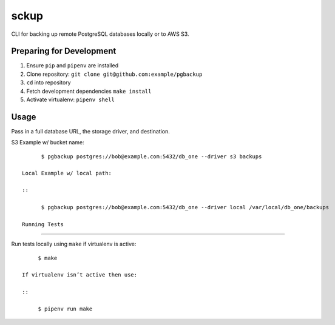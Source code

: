 sckup
========

CLI for backing up remote PostgreSQL databases locally or to AWS S3.

Preparing for Development
-------------------------

1. Ensure ``pip`` and ``pipenv`` are installed
2. Clone repository: ``git clone git@github.com:example/pgbackup``
3. ``cd`` into repository
4. Fetch development dependencies ``make install``
5. Activate virtualenv: ``pipenv shell``

Usage
-----

Pass in a full database URL, the storage driver, and destination.

S3 Example w/ bucket name:

::

       $ pgbackup postgres://bob@example.com:5432/db_one --driver s3 backups

 Local Example w/ local path:

 ::

       $ pgbackup postgres://bob@example.com:5432/db_one --driver local /var/local/db_one/backups

 Running Tests
-------------

Run tests locally using ``make`` if virtualenv is active:

::

      $ make

 If virtualenv isn’t active then use:

 ::

      $ pipenv run make

